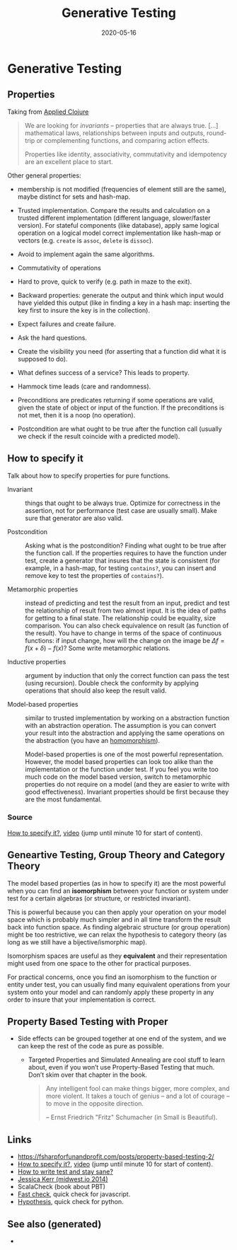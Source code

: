 :PROPERTIES:
:ID:       495f759c-a06a-45bd-842f-31ed7b2d4736
:ROAM_ALIASES: generative.testing generative-testing
:END:
#+TITLE: Generative Testing
#+OPTIONS: toc:nil
#+DATE: 2020-05-16
#+filetags: :generative_testing:clojure_spec:test:validation:quick_check:PBT:

* Generative Testing

** Properties

Taking from [[id:ab553c45-6dc8-4971-a1d4-925cc51a0152][Applied Clojure]]

#+BEGIN_QUOTE
We are looking for /invariants/ -- properties that are always true. [...]
mathematical laws, relationships between inputs and outputs, round-trip or
complementing functions, and comparing action effects.

Properties like identity, associativity, commutativity and idempotency are
an excellent place to start.
#+END_QUOTE

Other general properties:

- membership is not modified (frequencies of element still are the same),
  maybe distinct for sets and hash-map.
- Trusted implementation. Compare the results and calculation on a trusted
  different implementation (different language, slower/faster version). For
  stateful components (like database), apply same logical operation on a
  logical model correct implementation like hash-map or vectors
  (e.g. =create= is =assoc=, =delete= is =dissoc=).
- Avoid to implement again the same algorithms.
- Commutativity of operations
- Hard to prove, quick to verify (e.g. path in maze to the exit).
- Backward properties: generate the output and think which input would have
  yielded this output (like in finding a key in a hash map: inserting the
  key first to insure the key is in the collection).

- Expect failures and create failure.
- Ask the hard questions.
- Create the visibility you need (for asserting that a function did what it
  is supposed to do).
- What defines success of a service? This leads to property.
- Hammock time leads (care and randomness).

- Preconditions are predicates returning if some operations are valid, given
  the state of object or input of the function. If the preconditions is not
  met, then it is a noop (no operation).
- Postcondition are what ought to be true after the function call (usually
  we check if the result coincide with a predicted model).

** How to specify it

Talk about how to specify properties for pure functions.

  - Invariant :: things that ought to be always true. Optimize for correctness
    in the assertion, not for performance (test case are usually small). Make
    sure that generator are also valid.

  - Postcondition :: Asking what is the postcondition? Finding what ought to
    be true after the function call. If the properties requires to have the
    function under test, create a generator that insures that the state is
    consistent (for example, in a hash-map, for testing =contains?=, you can
    insert and remove key to test the properties of =contains?=).

  - Metamorphic properties :: instead of predicting and test the result from
    an input, predict and test the relationship of result from two almost
    input. It is the idea of paths for getting to a final state. The
    relationship could be equality, size comparison. You can also check
    equivalence on result (as function of the result).  You have to change in
    terms of the space of continuous functions: if input change, how will the
    change on the image be $\Delta f = f(x+\delta) - f(x)$? Some write
    metamorphic relations.

  - Inductive properties :: argument by induction that only the correct
    function can pass the test (using recursion). Double check the conformity
    by applying operations that should also keep the result valid.

  - Model-based properties :: similar to trusted implementation by working on
    a abstraction function with an abstraction operation. The assumption is
    you can convert your result into the abstraction and applying the same
    operations on the abstraction (you have an [[https://en.wikipedia.org/wiki/Homomorphism][homomorphism]]).

    Model-based properties is one of the most powerful representation. However,
    the model based properties can look too alike than the implementation or the
    function under test. If you feel you write too much code on the model based
    version, switch to metamorphic properties do not require on a model (and
    they are easier to write with good effectiveness). Invariant properties
    should be first because they are the most fundamental.

*** Source
[[https://www.tfp2019.org/resources/tfp2019-how-to-specify-it.pdf][How to specify it?]], [[https://www.youtube.com/watch?v=G0NUOst-53U][video]] (jump until minute 10 for start of content).

** Geneartive Testing, Group Theory and Category Theory

The model based properties (as in how to specify it) are the most powerful
when you can find an *isomorphism* between your function or system under
test for a certain algebras (or structure, or restricted invariant).

This is powerful because you can then apply your operation on your model
space which is probably much simpler and in all time transform the result
back into function space. As finding algebraic structure (or group
operation) might be too restrictive, we can relax the hypothesis to category
theory (as long as we still have a bijective/ismorphic map).

Isomorphism spaces are useful as they *equivalent* and their representation
might used from one space to the other for practical purposes.

For practical concerns, once you find an isomorphism to the function or
entity under test, you can usually find many equivalent operations from your
system onto your model and can randomly apply these property in any order to
insure that your implementation is correct.

** Property Based Testing with Proper

- Side effects can be grouped together at one end of the system, and we can
  keep the rest of the code as pure as possible.

  - Targeted Properties and Simulated Annealing are cool stuff to learn about,
    even if you won’t use Property-Based Testing that much. Don’t skim over that
    chapter in the book.

    #+begin_quote
    Any intelligent fool can make things bigger, more complex, and more
    violent. It takes a touch of genius -- and a lot of courage -- to move in
    the opposite direction.

    -- Ernst Friedrich "Fritz" Schumacher (in Small is Beautiful).
    #+end_quote

** Links
- https://fsharpforfunandprofit.com/posts/property-based-testing-2/
- [[https://www.tfp2019.org/resources/tfp2019-how-to-specify-it.pdf][How to specify it?]], [[https://www.youtube.com/watch?v=G0NUOst-53U][video]] (jump until minute 10 for start of content).
- [[https://www.youtube.com/watch?v=zi0rHwfiX1Q][How to write test and stay sane?]]
- [[https://www.youtube.com/watch?v=shngiiBfD80][Jessica Kerr (midwest.io 2014)]]
- ScalaCheck (book about PBT)
- [[https://github.com/dubzzz/fast-check][Fast check]], quick check for javascript.
- [[https://hypothesis.works/articles/][Hypothesis]], quick check for python.

** See also (generated)

   - 


